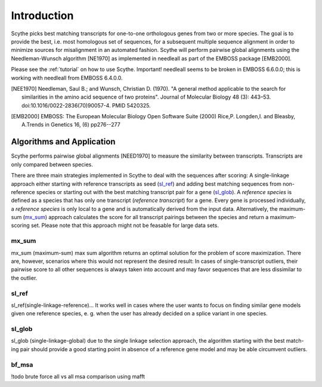 ============
Introduction
============
Scythe picks best matching transcripts for one-to-one orthologous genes from two or more species.
The goal is to provide the best, i.e. most homologous set of sequences, for a subsequent multiple sequence alignment in order
to minimize sources for misalignment in an automated fashion.
Scythe will perform pairwise global alignments using the Needleman-Wunsch algorithm [NE1970] as implemented in needleall as part of the EMBOSS package [EMB2000].

Please see the :ref:`tutorial` on how to use Scythe.
Important! needleall seems to be broken in EMBOSS 6.6.0.0; this is working with needleall from EMBOSS 6.4.0.0.

.. [NEE1970] Needleman, Saul B.; and Wunsch, Christian D. (1970). "A general method applicable to the search for similarities in the amino acid sequence of two proteins". Journal of Molecular Biology 48 (3): 443–53. doi:10.1016/0022-2836(70)90057-4. PMID 5420325.

.. [EMB2000] EMBOSS: The European Molecular Biology Open Software Suite (2000) Rice,P. Longden,I. and Bleasby, A.Trends in Genetics 16, (6) pp276--277

.. _algo:

Algorithms and Application
==========================
Scythe performs pairwise global alignments [NEED1970] to measure the similarity between transcripts.
Transcripts are only compared between species.

There are three main strategies implemented in Scythe to deal with the sequences after scoring:
A single-linkage approach either starting with reference transcripts as seed (sl_ref_) and adding best matching sequences from non-reference species 
or starting out with the best matching transcript pair for a gene (sl_glob_). 
A `reference species` is defined as a species that has only one transcript (`reference transcript`) for a gene.
Every gene is processed individually, a `reference species` is only local to a gene and is automatically derived from the input data.
Alternatively, the maximum-sum (mx_sum_) approach calculates the score for all transcript pairings between the species and return a maximum-scoring set.
Please note that this approach might not be feasable for large data sets.

.. _mx_sum:

mx_sum
------
mx_sum (maximum-sum)
max sum algorithm returns an optimal solution for the problem of score maximization. 
There are, however, scenarios where this would not represent the desired result: In cases of single-transcript outliers,
their pairwise score to all other sequences is always taken into account and may favor sequences that are less dissimilar to the outlier.

.. _sl_ref:

sl_ref
------
sl_ref(single-linkage-reference)... 
It works well in cases where the user wants to
focus on finding similar gene models given one reference species, e. g. when the user
has already decided on a splice variant in one species.

.. sl_glob:

sl_glob
-------
sl_glob (single-linkage-global) due to the single linkage selection approach, the algorithm starting with the best match-
ing pair should provide a good starting point in absence of a reference gene model and
may be able circumvent outliers.

.. bf:

bf_msa
------
!todo
brute force all vs all msa comparison using mafft

